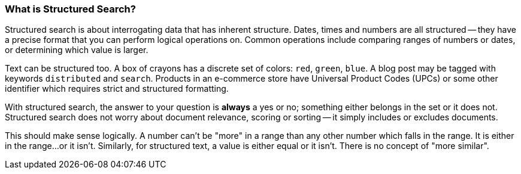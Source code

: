 
=== What is Structured Search?

Structured search is about interrogating data that has inherent
structure.  Dates, times and numbers are all structured -- they have a precise 
format that you can perform logical operations on.  Common operations include
comparing ranges of numbers or dates, or determining which value is larger.

Text can be structured too.  A box of crayons has a discrete set of colors: `red`, `green`, `blue`.  A blog post may be tagged with keywords 
`distributed` and `search`.  Products in an e-commerce store have Universal
Product Codes (UPCs) or some other identifier which requires strict and 
structured formatting.

With structured search, the answer to your question is **always** a yes or no;
something either belongs in the set or it does not.  Structured search does
not worry about document relevance, scoring or sorting -- it simply includes
or excludes documents.

This should make sense logically.  A number can't be "more" in a range than
any other number which falls in the range.  It is either in the range...or it
isn't.  Similarly, for structured text, a value is either equal or it isn't.  
There is no concept of "more similar".

